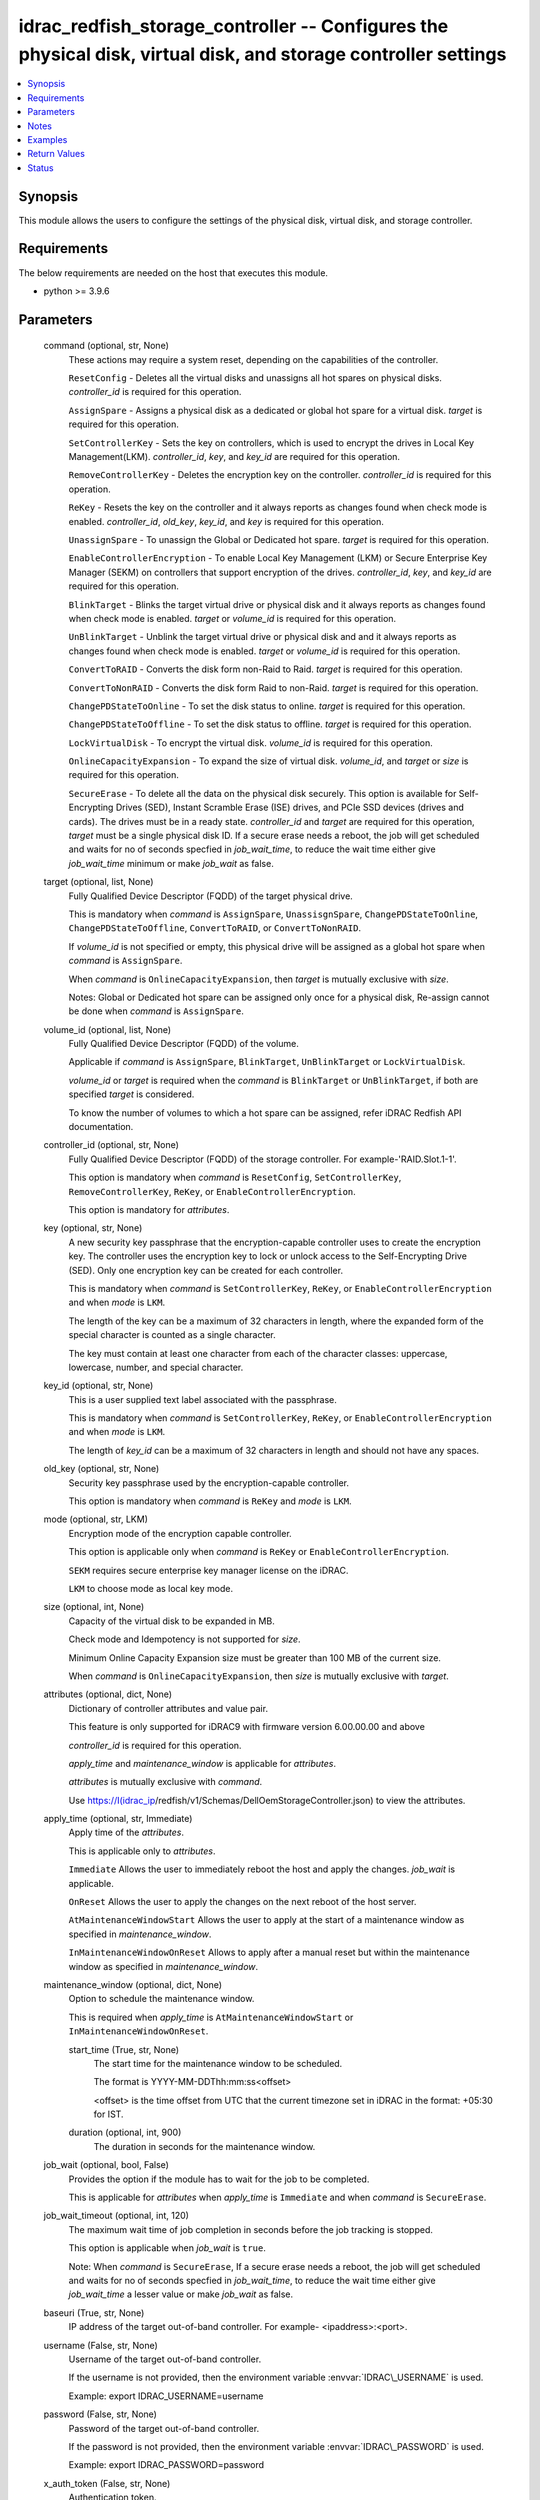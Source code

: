 .. _idrac_redfish_storage_controller_module:


idrac_redfish_storage_controller -- Configures the physical disk, virtual disk, and storage controller settings
===============================================================================================================

.. contents::
   :local:
   :depth: 1


Synopsis
--------

This module allows the users to configure the settings of the physical disk, virtual disk, and storage controller.



Requirements
------------
The below requirements are needed on the host that executes this module.

- python \>= 3.9.6



Parameters
----------

  command (optional, str, None)
    These actions may require a system reset, depending on the capabilities of the controller.

    \ :literal:`ResetConfig`\  - Deletes all the virtual disks and unassigns all hot spares on physical disks. \ :emphasis:`controller\_id`\  is required for this operation.

    \ :literal:`AssignSpare`\  - Assigns a physical disk as a dedicated or global hot spare for a virtual disk. \ :emphasis:`target`\  is required for this operation.

    \ :literal:`SetControllerKey`\  - Sets the key on controllers, which is used to encrypt the drives in Local Key Management(LKM). \ :emphasis:`controller\_id`\ , \ :emphasis:`key`\ , and \ :emphasis:`key\_id`\  are required for this operation.

    \ :literal:`RemoveControllerKey`\  - Deletes the encryption key on the controller. \ :emphasis:`controller\_id`\  is required for this operation.

    \ :literal:`ReKey`\  - Resets the key on the controller and it always reports as changes found when check mode is enabled. \ :emphasis:`controller\_id`\ , \ :emphasis:`old\_key`\ , \ :emphasis:`key\_id`\ , and \ :emphasis:`key`\  is required for this operation.

    \ :literal:`UnassignSpare`\  - To unassign the Global or Dedicated hot spare. \ :emphasis:`target`\  is required for this operation.

    \ :literal:`EnableControllerEncryption`\  - To enable Local Key Management (LKM) or Secure Enterprise Key Manager (SEKM) on controllers that support encryption of the drives. \ :emphasis:`controller\_id`\ , \ :emphasis:`key`\ , and \ :emphasis:`key\_id`\  are required for this operation.

    \ :literal:`BlinkTarget`\  - Blinks the target virtual drive or physical disk and it always reports as changes found when check mode is enabled. \ :emphasis:`target`\  or \ :emphasis:`volume\_id`\  is required for this operation.

    \ :literal:`UnBlinkTarget`\  - Unblink the target virtual drive or physical disk and and it always reports as changes found when check mode is enabled. \ :emphasis:`target`\  or \ :emphasis:`volume\_id`\  is required for this operation.

    \ :literal:`ConvertToRAID`\  - Converts the disk form non-Raid to Raid. \ :emphasis:`target`\  is required for this operation.

    \ :literal:`ConvertToNonRAID`\  - Converts the disk form Raid to non-Raid. \ :emphasis:`target`\  is required for this operation.

    \ :literal:`ChangePDStateToOnline`\  - To set the disk status to online. \ :emphasis:`target`\  is required for this operation.

    \ :literal:`ChangePDStateToOffline`\  - To set the disk status to offline. \ :emphasis:`target`\  is required for this operation.

    \ :literal:`LockVirtualDisk`\  - To encrypt the virtual disk. \ :emphasis:`volume\_id`\  is required for this operation.

    \ :literal:`OnlineCapacityExpansion`\  - To expand the size of virtual disk. \ :emphasis:`volume\_id`\ , and \ :emphasis:`target`\  or \ :emphasis:`size`\  is required for this operation.

    \ :literal:`SecureErase`\  - To delete all the data on the physical disk securely. This option is available for Self-Encrypting Drives (SED), Instant Scramble Erase (ISE) drives, and PCIe SSD devices (drives and cards). The drives must be in a ready state. \ :emphasis:`controller\_id`\  and \ :emphasis:`target`\  are required for this operation, \ :emphasis:`target`\  must be a single physical disk ID. If a secure erase needs a reboot, the job will get scheduled and waits for no of seconds specfied in \ :emphasis:`job\_wait\_time`\ , to reduce the wait time either give \ :emphasis:`job\_wait\_time`\  minimum or make \ :emphasis:`job\_wait`\  as false.


  target (optional, list, None)
    Fully Qualified Device Descriptor (FQDD) of the target physical drive.

    This is mandatory when \ :emphasis:`command`\  is \ :literal:`AssignSpare`\ , \ :literal:`UnassisgnSpare`\ , \ :literal:`ChangePDStateToOnline`\ , \ :literal:`ChangePDStateToOffline`\ , \ :literal:`ConvertToRAID`\ , or \ :literal:`ConvertToNonRAID`\ .

    If \ :emphasis:`volume\_id`\  is not specified or empty, this physical drive will be assigned as a global hot spare when \ :emphasis:`command`\  is \ :literal:`AssignSpare`\ .

    When \ :emphasis:`command`\  is \ :literal:`OnlineCapacityExpansion`\ , then \ :emphasis:`target`\  is mutually exclusive with \ :emphasis:`size`\ .

    Notes: Global or Dedicated hot spare can be assigned only once for a physical disk, Re-assign cannot be done when \ :emphasis:`command`\  is \ :literal:`AssignSpare`\ .


  volume_id (optional, list, None)
    Fully Qualified Device Descriptor (FQDD) of the volume.

    Applicable if \ :emphasis:`command`\  is \ :literal:`AssignSpare`\ , \ :literal:`BlinkTarget`\ , \ :literal:`UnBlinkTarget`\  or \ :literal:`LockVirtualDisk`\ .

    \ :emphasis:`volume\_id`\  or \ :emphasis:`target`\  is required when the \ :emphasis:`command`\  is \ :literal:`BlinkTarget`\  or \ :literal:`UnBlinkTarget`\ , if both are specified \ :emphasis:`target`\  is considered.

    To know the number of volumes to which a hot spare can be assigned, refer iDRAC Redfish API documentation.


  controller_id (optional, str, None)
    Fully Qualified Device Descriptor (FQDD) of the storage controller. For example-'RAID.Slot.1-1'.

    This option is mandatory when \ :emphasis:`command`\  is \ :literal:`ResetConfig`\ , \ :literal:`SetControllerKey`\ , \ :literal:`RemoveControllerKey`\ , \ :literal:`ReKey`\ , or \ :literal:`EnableControllerEncryption`\ .

    This option is mandatory for \ :emphasis:`attributes`\ .


  key (optional, str, None)
    A new security key passphrase that the encryption-capable controller uses to create the encryption key. The controller uses the encryption key to lock or unlock access to the Self-Encrypting Drive (SED). Only one encryption key can be created for each controller.

    This is mandatory when \ :emphasis:`command`\  is \ :literal:`SetControllerKey`\ , \ :literal:`ReKey`\ , or \ :literal:`EnableControllerEncryption`\  and when \ :emphasis:`mode`\  is \ :literal:`LKM`\ .

    The length of the key can be a maximum of 32 characters in length, where the expanded form of the special character is counted as a single character.

    The key must contain at least one character from each of the character classes: uppercase, lowercase, number, and special character.


  key_id (optional, str, None)
    This is a user supplied text label associated with the passphrase.

    This is mandatory when \ :emphasis:`command`\  is \ :literal:`SetControllerKey`\ , \ :literal:`ReKey`\ , or \ :literal:`EnableControllerEncryption`\  and when \ :emphasis:`mode`\  is \ :literal:`LKM`\ .

    The length of \ :emphasis:`key\_id`\  can be a maximum of 32 characters in length and should not have any spaces.


  old_key (optional, str, None)
    Security key passphrase used by the encryption-capable controller.

    This option is mandatory when \ :emphasis:`command`\  is \ :literal:`ReKey`\  and \ :emphasis:`mode`\  is \ :literal:`LKM`\ .


  mode (optional, str, LKM)
    Encryption mode of the encryption capable controller.

    This option is applicable only when \ :emphasis:`command`\  is \ :literal:`ReKey`\  or \ :literal:`EnableControllerEncryption`\ .

    \ :literal:`SEKM`\  requires secure enterprise key manager license on the iDRAC.

    \ :literal:`LKM`\  to choose mode as local key mode.


  size (optional, int, None)
    Capacity of the virtual disk to be expanded in MB.

    Check mode and Idempotency is not supported for \ :emphasis:`size`\ .

    Minimum Online Capacity Expansion size must be greater than 100 MB of the current size.

    When \ :emphasis:`command`\  is \ :literal:`OnlineCapacityExpansion`\ , then \ :emphasis:`size`\  is mutually exclusive with \ :emphasis:`target`\ .


  attributes (optional, dict, None)
    Dictionary of controller attributes and value pair.

    This feature is only supported for iDRAC9 with firmware version 6.00.00.00 and above

    \ :emphasis:`controller\_id`\  is required for this operation.

    \ :emphasis:`apply\_time`\  and \ :emphasis:`maintenance\_window`\  is applicable for \ :emphasis:`attributes`\ .

    \ :emphasis:`attributes`\  is mutually exclusive with \ :emphasis:`command`\ .

    Use \ https://I(idrac_ip\ /redfish/v1/Schemas/DellOemStorageController.json) to view the attributes.


  apply_time (optional, str, Immediate)
    Apply time of the \ :emphasis:`attributes`\ .

    This is applicable only to \ :emphasis:`attributes`\ .

    \ :literal:`Immediate`\  Allows the user to immediately reboot the host and apply the changes. \ :emphasis:`job\_wait`\  is applicable.

    \ :literal:`OnReset`\  Allows the user to apply the changes on the next reboot of the host server.

    \ :literal:`AtMaintenanceWindowStart`\  Allows the user to apply at the start of a maintenance window as specified in \ :emphasis:`maintenance\_window`\ .

    \ :literal:`InMaintenanceWindowOnReset`\  Allows to apply after a manual reset but within the maintenance window as specified in \ :emphasis:`maintenance\_window`\ .


  maintenance_window (optional, dict, None)
    Option to schedule the maintenance window.

    This is required when \ :emphasis:`apply\_time`\  is \ :literal:`AtMaintenanceWindowStart`\  or \ :literal:`InMaintenanceWindowOnReset`\ .


    start_time (True, str, None)
      The start time for the maintenance window to be scheduled.

      The format is YYYY-MM-DDThh:mm:ss\<offset\>

      \<offset\> is the time offset from UTC that the current timezone set in iDRAC in the format: +05:30 for IST.


    duration (optional, int, 900)
      The duration in seconds for the maintenance window.



  job_wait (optional, bool, False)
    Provides the option if the module has to wait for the job to be completed.

    This is applicable for \ :emphasis:`attributes`\  when \ :emphasis:`apply\_time`\  is \ :literal:`Immediate`\  and when \ :emphasis:`command`\  is \ :literal:`SecureErase`\ .


  job_wait_timeout (optional, int, 120)
    The maximum wait time of job completion in seconds before the job tracking is stopped.

    This option is applicable when \ :emphasis:`job\_wait`\  is \ :literal:`true`\ .

    Note: When \ :emphasis:`command`\  is \ :literal:`SecureErase`\ , If a secure erase needs a reboot, the job will get scheduled and waits for no of seconds specfied in \ :emphasis:`job\_wait\_time`\ , to reduce the wait time either give \ :emphasis:`job\_wait\_time`\  a lesser value or make \ :emphasis:`job\_wait`\  as false.


  baseuri (True, str, None)
    IP address of the target out-of-band controller. For example- \<ipaddress\>:\<port\>.


  username (False, str, None)
    Username of the target out-of-band controller.

    If the username is not provided, then the environment variable \ :envvar:`IDRAC\_USERNAME`\  is used.

    Example: export IDRAC\_USERNAME=username


  password (False, str, None)
    Password of the target out-of-band controller.

    If the password is not provided, then the environment variable \ :envvar:`IDRAC\_PASSWORD`\  is used.

    Example: export IDRAC\_PASSWORD=password


  x_auth_token (False, str, None)
    Authentication token.

    If the x\_auth\_token is not provided, then the environment variable \ :envvar:`IDRAC\_X\_AUTH\_TOKEN`\  is used.

    Example: export IDRAC\_X\_AUTH\_TOKEN=x\_auth\_token


  validate_certs (optional, bool, True)
    If \ :literal:`false`\ , the SSL certificates will not be validated.

    Configure \ :literal:`false`\  only on personally controlled sites where self-signed certificates are used.

    Prior to collection version \ :literal:`5.0.0`\ , the \ :emphasis:`validate\_certs`\  is \ :literal:`false`\  by default.


  ca_path (optional, path, None)
    The Privacy Enhanced Mail (PEM) file that contains a CA certificate to be used for the validation.


  timeout (optional, int, 30)
    The socket level timeout in seconds.





Notes
-----

.. note::
   - Run this module from a system that has direct access to Dell iDRAC.
   - This module is supported on iDRAC9.
   - This module supports IPv4 and IPv6 addresses.
   - This module always reports as changes found when \ :emphasis:`command`\  is \ :literal:`ReKey`\ , \ :literal:`BlinkTarget`\ , and \ :literal:`UnBlinkTarget`\ .
   - This module supports \ :literal:`check\_mode`\ .




Examples
--------

.. code-block:: yaml+jinja

    
    ---
    - name: Assign dedicated hot spare
      dellemc.openmanage.idrac_redfish_storage_controller:
        baseuri: "192.168.0.1:443"
        username: "user_name"
        password: "user_password"
        ca_path: "/path/to/ca_cert.pem"
        volume_id:
          - "Disk.Virtual.0:RAID.Slot.1-1"
        target: "Disk.Bay.0:Enclosure.Internal.0-1:RAID.Slot.1-1"
      tags:
        - assign_dedicated_hot_spare

    - name: Assign global hot spare
      dellemc.openmanage.idrac_redfish_storage_controller:
        baseuri: "192.168.0.1:443"
        username: "user_name"
        password: "user_password"
        ca_path: "/path/to/ca_cert.pem"
        target: "Disk.Bay.0:Enclosure.Internal.0-1:RAID.Slot.1-1"
      tags:
        - assign_global_hot_spare

    - name: Unassign hot spare
      dellemc.openmanage.idrac_redfish_storage_controller:
        baseuri: "192.168.0.1:443"
        username: "user_name"
        password: "user_password"
        ca_path: "/path/to/ca_cert.pem"
        target: "Disk.Bay.0:Enclosure.Internal.0-1:RAID.Slot.1-1"
        command: UnassignSpare
      tags:
        - un-assign-hot-spare

    - name: Set controller encryption key
      dellemc.openmanage.idrac_redfish_storage_controller:
        baseuri: "192.168.0.1:443"
        username: "user_name"
        password: "user_password"
        ca_path: "/path/to/ca_cert.pem"
        command: "SetControllerKey"
        controller_id: "RAID.Slot.1-1"
        key: "PassPhrase@123"
        key_id: "mykeyid123"
      tags:
        - set_controller_key

    - name: Rekey in LKM mode
      dellemc.openmanage.idrac_redfish_storage_controller:
        baseuri: "192.168.0.1:443"
        username: "user_name"
        password: "user_password"
        ca_path: "/path/to/ca_cert.pem"
        command: "ReKey"
        controller_id: "RAID.Slot.1-1"
        key: "NewPassPhrase@123"
        key_id: "newkeyid123"
        old_key: "OldPassPhrase@123"
      tags:
        - rekey_lkm

    - name: Rekey in SEKM mode
      dellemc.openmanage.idrac_redfish_storage_controller:
        baseuri: "192.168.0.1:443"
        username: "user_name"
        password: "user_password"
        ca_path: "/path/to/ca_cert.pem"
        command: "ReKey"
        controller_id: "RAID.Slot.1-1"
        mode: "SEKM"
      tags:
        - rekey_sekm

    - name: Remove controller key
      dellemc.openmanage.idrac_redfish_storage_controller:
        baseuri: "192.168.0.1:443"
        username: "user_name"
        password: "user_password"
        ca_path: "/path/to/ca_cert.pem"
        command: "RemoveControllerKey"
        controller_id: "RAID.Slot.1-1"
      tags:
        - remove_controller_key

    - name: Reset controller configuration
      dellemc.openmanage.idrac_redfish_storage_controller:
        baseuri: "192.168.0.1:443"
        username: "user_name"
        password: "user_password"
        ca_path: "/path/to/ca_cert.pem"
        command: "ResetConfig"
        controller_id: "RAID.Slot.1-1"
      tags:
        - reset_config

    - name: Enable controller encryption
      idrac_redfish_storage_controller:
        baseuri: "{{ baseuri }}"
        username: "{{ username }}"
        password: "{{ password }}"
        ca_path: "/path/to/ca_cert.pem"
        command: "EnableControllerEncryption"
        controller_id: "RAID.Slot.1-1"
        mode: "LKM"
        key: "your_Key@123"
        key_id: "your_Keyid@123"
      tags:
        - enable-encrypt

    - name: Blink physical disk.
      dellemc.openmanage.idrac_redfish_storage_controller:
        baseuri: "192.168.0.1:443"
        username: "user_name"
        password: "user_password"
        ca_path: "/path/to/ca_cert.pem"
        command: BlinkTarget
        target: "Disk.Bay.0:Enclosure.Internal.0-1:RAID.Slot.1-1"
      tags:
        - blink-target

    - name: Blink virtual drive.
      dellemc.openmanage.idrac_redfish_storage_controller:
        baseuri: "192.168.0.1:443"
        username: "user_name"
        password: "user_password"
        ca_path: "/path/to/ca_cert.pem"
        command: BlinkTarget
        volume_id: "Disk.Virtual.0:RAID.Slot.1-1"
      tags:
        - blink-volume

    - name: Unblink physical disk.
      dellemc.openmanage.idrac_redfish_storage_controller:
        baseuri: "192.168.0.1:443"
        username: "user_name"
        password: "user_password"
        ca_path: "/path/to/ca_cert.pem"
        command: UnBlinkTarget
        target: "Disk.Bay.0:Enclosure.Internal.0-1:RAID.Slot.1-1"
      tags:
        - unblink-target

    - name: Unblink virtual drive.
      dellemc.openmanage.idrac_redfish_storage_controller:
        baseuri: "192.168.0.1:443"
        username: "user_name"
        password: "user_password"
        ca_path: "/path/to/ca_cert.pem"
        command: UnBlinkTarget
        volume_id: "Disk.Virtual.0:RAID.Slot.1-1"
      tags:
        - unblink-drive

    - name: Convert physical disk to RAID
      dellemc.openmanage.idrac_redfish_storage_controller:
        baseuri: "192.168.0.1:443"
        username: "user_name"
        password: "user_password"
        ca_path: "/path/to/ca_cert.pem"
        command: "ConvertToRAID"
        target: "Disk.Bay.0:Enclosure.Internal.0-1:RAID.Slot.1-1"
      tags:
        - convert-raid

    - name: Convert physical disk to non-RAID
      dellemc.openmanage.idrac_redfish_storage_controller:
        baseuri: "192.168.0.1:443"
        username: "user_name"
        password: "user_password"
        ca_path: "/path/to/ca_cert.pem"
        command: "ConvertToNonRAID"
        target: "Disk.Bay.0:Enclosure.Internal.0-1:RAID.Slot.1-1"
      tags:
        - convert-non-raid

    - name: Change physical disk state to online.
      dellemc.openmanage.idrac_redfish_storage_controller:
        baseuri: "192.168.0.1:443"
        username: "user_name"
        password: "user_password"
        ca_path: "/path/to/ca_cert.pem"
        command: "ChangePDStateToOnline"
        target: "Disk.Bay.1:Enclosure.Internal.0-1:RAID.Slot.1-1"
      tags:
        - pd-state-online

    - name: Change physical disk state to offline.
      dellemc.openmanage.idrac_redfish_storage_controller:
        baseuri: "192.168.0.1:443"
        username: "user_name"
        password: "user_password"
        ca_path: "/path/to/ca_cert.pem"
        command: "ChangePDStateToOnline"
        target: "Disk.Bay.1:Enclosure.Internal.0-1:RAID.Slot.1-1"
      tags:
        - pd-state-offline

    - name: Lock virtual drive
      dellemc.openmanage.idrac_redfish_storage_controller:
        baseuri: "192.168.0.1:443"
        username: "user_name"
        password: "user_password"
        ca_path: "/path/to/ca_cert.pem"
        command: "LockVirtualDisk"
        volume_id: "Disk.Virtual.0:RAID.SL.3-1"
      tags:
        - lock

    - name: Online Capacity Expansion of a volume using target
      dellemc.openmanage.idrac_redfish_storage_controller:
        baseuri: "{{ baseuri }}"
        username: "{{ username }}"
        password: "{{ password }}"
        ca_path: "/path/to/ca_cert.pem"
        command: "OnlineCapacityExpansion"
        volume_id: "Disk.Virtual.0:RAID.Integrated.1-1"
        target:
          - "Disk.Bay.2:Enclosure.Internal.0-0:RAID.Integrated.1-1"
      tags:
        - oce_target

    - name: Online Capacity Expansion of a volume using size
      dellemc.openmanage.idrac_redfish_storage_controller:
        baseuri: "{{ baseuri }}"
        username: "{{ username }}"
        password: "{{ password }}"
        ca_path: "/path/to/ca_cert.pem"
        command: "OnlineCapacityExpansion"
        volume_id: "Disk.Virtual.0:RAID.Integrated.1-1"
        size: 362785
      tags:
        - oce_size

    - name: Set controller attributes.
      dellemc.openmanage.idrac_redfish_storage_controller:
        baseuri: "192.168.0.1:443"
        username: "user_name"
        password: "user_password"
        ca_path: "/path/to/ca_cert.pem"
        controller_id: "RAID.Slot.1-1"
        attributes:
          ControllerMode: "HBA"
        apply_time: "OnReset"
      tags:
        - controller-attribute

    - name: Configure controller attributes at Maintenance window
      dellemc.openmanage.idrac_redfish_storage_controller:
        baseuri: "192.168.0.1:443"
        username: "user_name"
        password: "user_password"
        ca_path: "/path/to/ca_cert.pem"
        controller_id: "RAID.Slot.1-1"
        attributes:
          CheckConsistencyMode: Normal
          CopybackMode: "Off"
          LoadBalanceMode: Disabled
        apply_time: AtMaintenanceWindowStart
        maintenance_window:
          start_time: "2022-09-30T05:15:40-05:00"
          duration: 1200

    - name: Perform Secure Erase operation on SED drive
      dellemc.openmanage.idrac_redfish_storage_controller:
        baseuri: "192.168.0.1:443"
        username: "user_name"
        password: "user_password"
        ca_path: "/path/to/ca_cert.pem"
        controller_id: "RAID.Slot.1-1"
        command: "SecureErase"
        target: "Disk.Bay.1:Enclosure.Internal.0-1:RAID.Slot.1-1"



Return Values
-------------

msg (always, str, Successfully submitted the job that performs the AssignSpare operation)
  Overall status of the storage controller configuration operation.


task (success, dict, {'id': 'JID_XXXXXXXXXXXXX', 'uri': '/redfish/v1/Managers/iDRAC.Embedded.1/Jobs/JID_XXXXXXXXXXXXX'})
  ID and URI resource of the job created.


status (always, dict, {'ActualRunningStartTime': '2022-02-09T04:42:41', 'ActualRunningStopTime': '2022-02-09T04:44:00', 'CompletionTime': '2022-02-09T04:44:00', 'Description': 'Job Instance', 'EndTime': 'TIME_NA', 'Id': 'JID_444033604418', 'JobState': 'Completed', 'JobType': 'RealTimeNoRebootConfiguration', 'Message': 'Job completed successfully.', 'MessageArgs': [], 'MessageId': 'PR19', 'Name': 'Configure: RAID.Integrated.1-1', 'PercentComplete': 100, 'StartTime': '2022-02-09T04:42:40', 'TargetSettingsURI': None})
  status of the submitted job.


error_info (on http error, dict, {'error': {'@Message.ExtendedInfo': [{'Message': 'Unable to run the method because the requested HTTP method is not allowed.', 'MessageArgs': [], 'MessageArgs@odata.count': 0, 'MessageId': 'iDRAC.1.6.SYS402', 'RelatedProperties': [], 'RelatedProperties@odata.count': 0, 'Resolution': 'Enter a valid HTTP method and retry the operation. For information about valid methods, see the Redfish Users Guide available on the support site.', 'Severity': 'Informational'}], 'code': 'Base.1.0.GeneralError', 'message': 'A general error has occurred. See ExtendedInfo for more information'}})
  Details of a http error.





Status
------





Authors
~~~~~~~

- Jagadeesh N V (@jagadeeshnv)
- Felix Stephen (@felixs88)
- Husniya Hameed (@husniya_hameed)
- Abhishek Sinha (@ABHISHEK-SINHA10)

